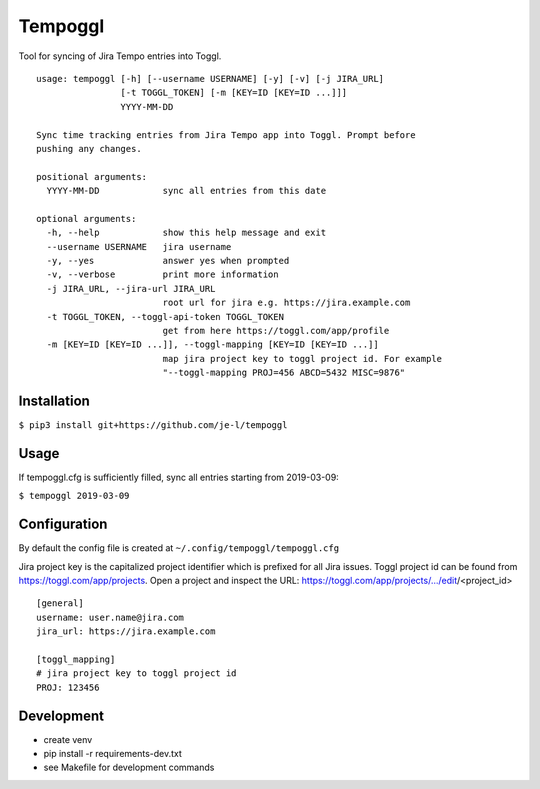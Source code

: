 Tempoggl
========

Tool for syncing of Jira Tempo entries into Toggl.

::

  usage: tempoggl [-h] [--username USERNAME] [-y] [-v] [-j JIRA_URL]
                  [-t TOGGL_TOKEN] [-m [KEY=ID [KEY=ID ...]]]
                  YYYY-MM-DD

  Sync time tracking entries from Jira Tempo app into Toggl. Prompt before
  pushing any changes.

  positional arguments:
    YYYY-MM-DD            sync all entries from this date

  optional arguments:
    -h, --help            show this help message and exit
    --username USERNAME   jira username
    -y, --yes             answer yes when prompted
    -v, --verbose         print more information
    -j JIRA_URL, --jira-url JIRA_URL
                          root url for jira e.g. https://jira.example.com
    -t TOGGL_TOKEN, --toggl-api-token TOGGL_TOKEN
                          get from here https://toggl.com/app/profile
    -m [KEY=ID [KEY=ID ...]], --toggl-mapping [KEY=ID [KEY=ID ...]]
                          map jira project key to toggl project id. For example
                          "--toggl-mapping PROJ=456 ABCD=5432 MISC=9876"


Installation
------------

``$ pip3 install git+https://github.com/je-l/tempoggl``

Usage
-----

If tempoggl.cfg is sufficiently filled, sync all entries starting from
2019-03-09:

``$ tempoggl 2019-03-09``

Configuration
-------------

By default the config file is created at ``~/.config/tempoggl/tempoggl.cfg``

Jira project key is the capitalized project identifier which is prefixed for
all Jira issues. Toggl project id can be found from
https://toggl.com/app/projects. Open a project and inspect the URL:
https://toggl.com/app/projects/.../edit/<project_id>

::

  [general]
  username: user.name@jira.com
  jira_url: https://jira.example.com

  [toggl_mapping]
  # jira project key to toggl project id
  PROJ: 123456

Development
-----------

* create venv

* pip install -r requirements-dev.txt

* see Makefile for development commands
